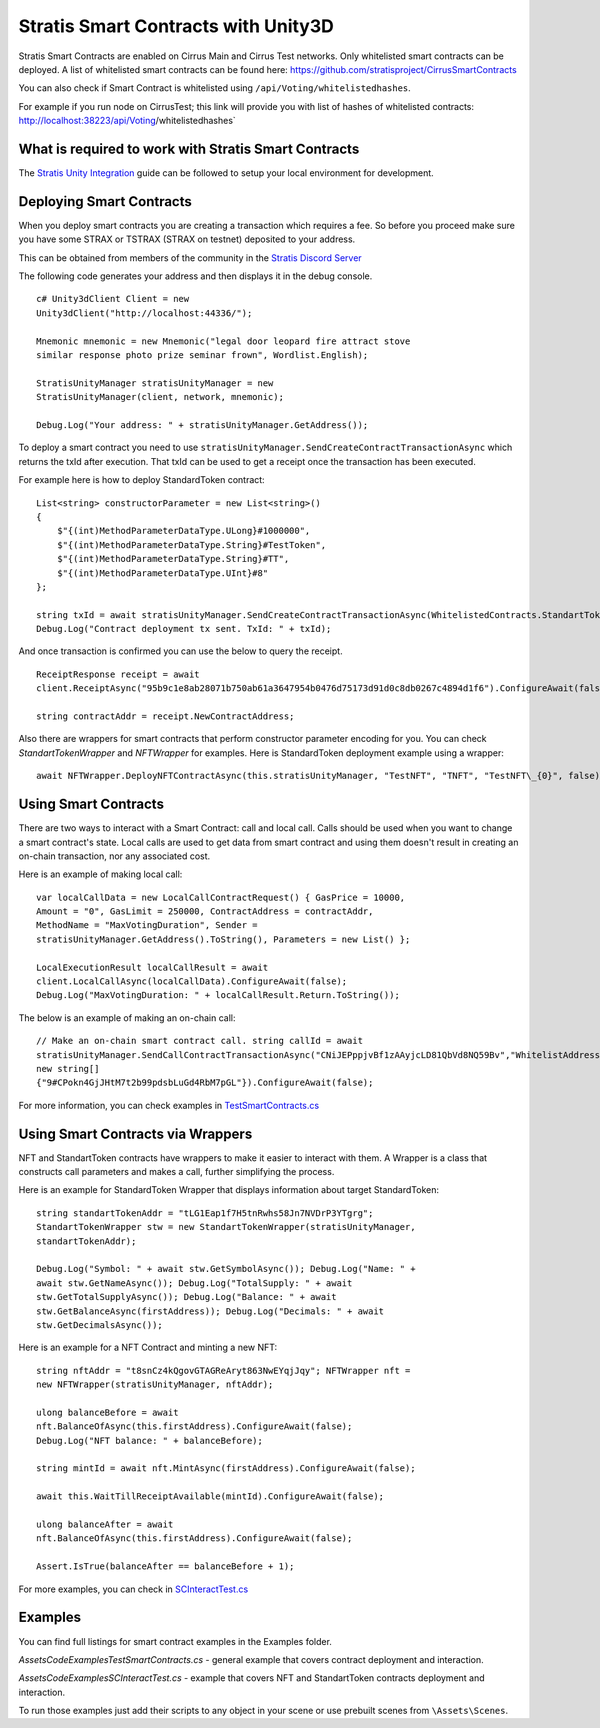 Stratis Smart Contracts with Unity3D
====================================

Stratis Smart Contracts are enabled on Cirrus Main and Cirrus Test
networks. Only whitelisted smart contracts can be deployed. A list of
whitelisted smart contracts can be found here:
https://github.com/stratisproject/CirrusSmartContracts

You can also check if Smart Contract is whitelisted using
``/api/Voting/whitelistedhashes``. 

For example if you run node on CirrusTest; this link will provide you with list of hashes of whitelisted
contracts: http://localhost:38223/api/Voting/whitelistedhashes`

What is required to work with Stratis Smart Contracts
~~~~~~~~~~~~~~~~~~~~~~~~~~~~~~~~~~~~~~~~~~~~~~~~~~~~~

The `Stratis Unity Integration <https://academy.stratisplatform.com/Operation%20Guides/Unity3D/Integration/unitytutorial.html>`_ guide can be followed to setup your local environment for development.

Deploying Smart Contracts
~~~~~~~~~~~~~~~~~~~~~~~~~

When you deploy smart contracts you are creating a transaction which
requires a fee. So before you proceed make sure you have some STRAX or
TSTRAX (STRAX on testnet) deposited to your address.

This can be obtained from members of the community in the `Stratis Discord Server <https://discord.gg/P5ZsX37M4X>`_

The following code generates your address and then displays it in the debug
console.

::

    c# Unity3dClient Client = new
    Unity3dClient("http://localhost:44336/");

    Mnemonic mnemonic = new Mnemonic("legal door leopard fire attract stove
    similar response photo prize seminar frown", Wordlist.English);

    StratisUnityManager stratisUnityManager = new
    StratisUnityManager(client, network, mnemonic);

    Debug.Log("Your address: " + stratisUnityManager.GetAddress());

To deploy a smart contract you need to use ``stratisUnityManager.SendCreateContractTransactionAsync`` which returns the txId after execution. That txId can be used to get a receipt once the transaction has been executed. 

For example here is how to deploy StandardToken contract: 

::

        List<string> constructorParameter = new List<string>()
        {
            $"{(int)MethodParameterDataType.ULong}#1000000",
            $"{(int)MethodParameterDataType.String}#TestToken",
            $"{(int)MethodParameterDataType.String}#TT",
            $"{(int)MethodParameterDataType.UInt}#8"
        };

        string txId = await stratisUnityManager.SendCreateContractTransactionAsync(WhitelistedContracts.StandartTokenContract.ByteCode, constructorParameter.ToArray(), 0).ConfigureAwait(false);
        Debug.Log("Contract deployment tx sent. TxId: " + txId);

And once transaction is confirmed you can use the below to query the receipt.

::

    ReceiptResponse receipt = await
    client.ReceiptAsync("95b9c1e8ab28071b750ab61a3647954b0476d75173d91d0c8db0267c4894d1f6").ConfigureAwait(false);

    string contractAddr = receipt.NewContractAddress;

Also there are wrappers for smart contracts that perform constructor parameter encoding for you. You can check `StandartTokenWrapper` and `NFTWrapper` for examples.  Here is StandardToken deployment example using a wrapper: 

::

    await NFTWrapper.DeployNFTContractAsync(this.stratisUnityManager, "TestNFT", "TNFT", "TestNFT\_{0}", false);

Using Smart Contracts
~~~~~~~~~~~~~~~~~~~~~~~~

There are two ways to interact with a Smart Contract: call and local call. Calls should be used when you want to change a smart contract's state. Local calls are used to get data from smart contract and using them doesn't result in creating an on-chain transaction, nor any associated cost. 

Here is an example of making local call: 

::

    var localCallData = new LocalCallContractRequest() { GasPrice = 10000,
    Amount = "0", GasLimit = 250000, ContractAddress = contractAddr,
    MethodName = "MaxVotingDuration", Sender =
    stratisUnityManager.GetAddress().ToString(), Parameters = new List() };

    LocalExecutionResult localCallResult = await
    client.LocalCallAsync(localCallData).ConfigureAwait(false);
    Debug.Log("MaxVotingDuration: " + localCallResult.Return.ToString());

The below is an example of making an on-chain call: 

::

    // Make an on-chain smart contract call. string callId = await
    stratisUnityManager.SendCallContractTransactionAsync("CNiJEPppjvBf1zAAyjcLD81QbVd8NQ59Bv","WhitelistAddress",
    new string[]
    {"9#CPokn4GjJHtM7t2b99pdsbLuGd4RbM7pGL"}).ConfigureAwait(false);

For more information, you can check examples in `TestSmartContracts.cs <https://github.com/stratisproject/Unity3dIntegration/blob/main/Src/StratisUnity3d/Assets/Code/Examples/TestSmartContracts.cs>`_

Using Smart Contracts via Wrappers
~~~~~~~~~~~~~~~~~~~~~~~~~~~~~~~~~~

NFT and StandartToken contracts have wrappers to make it easier to interact with them. A Wrapper is a class that constructs call parameters and makes a call, further simplifying the process. 

Here is an example for StandardToken Wrapper that displays information about target StandardToken: 

::

    string standartTokenAddr = "tLG1Eap1f7H5tnRwhs58Jn7NVDrP3YTgrg";
    StandartTokenWrapper stw = new StandartTokenWrapper(stratisUnityManager,
    standartTokenAddr);

    Debug.Log("Symbol: " + await stw.GetSymbolAsync()); Debug.Log("Name: " +
    await stw.GetNameAsync()); Debug.Log("TotalSupply: " + await
    stw.GetTotalSupplyAsync()); Debug.Log("Balance: " + await
    stw.GetBalanceAsync(firstAddress)); Debug.Log("Decimals: " + await
    stw.GetDecimalsAsync());

Here is an example for a NFT Contract and minting a new NFT: 

::

    string nftAddr = "t8snCz4kQgovGTAGReAryt863NwEYqjJqy"; NFTWrapper nft =
    new NFTWrapper(stratisUnityManager, nftAddr);

    ulong balanceBefore = await
    nft.BalanceOfAsync(this.firstAddress).ConfigureAwait(false);
    Debug.Log("NFT balance: " + balanceBefore);

    string mintId = await nft.MintAsync(firstAddress).ConfigureAwait(false);

    await this.WaitTillReceiptAvailable(mintId).ConfigureAwait(false);

    ulong balanceAfter = await
    nft.BalanceOfAsync(this.firstAddress).ConfigureAwait(false);

    Assert.IsTrue(balanceAfter == balanceBefore + 1); 

For more examples, you can check in `SCInteractTest.cs <https://github.com/stratisproject/Unity3dIntegration/blob/main/Src/StratisUnity3d/Assets/Code/Examples/SCInteractTest.cs>`_

Examples
~~~~~~~~

You can find full listings for smart contract examples in the Examples
folder.

`\Assets\Code\Examples\TestSmartContracts.cs` - general example that
covers contract deployment and interaction.

`\Assets\Code\Examples\SCInteractTest.cs` - example that covers NFT
and StandartToken contracts deployment and interaction.

To run those examples just add their scripts to any object in your scene
or use prebuilt scenes from ``\Assets\Scenes``.
